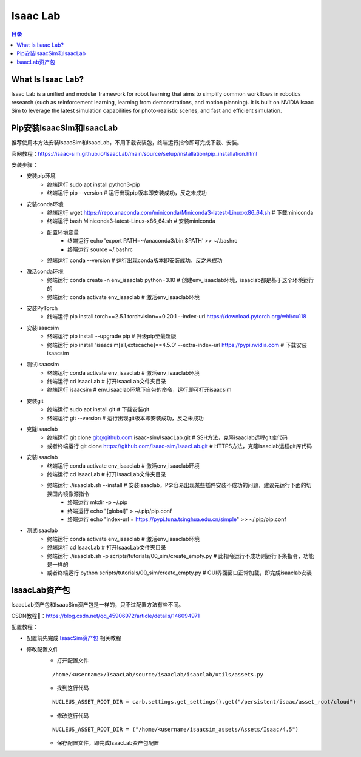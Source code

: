 Isaac Lab
==========
.. contents:: 目录

What Is Isaac Lab?
------------------
Isaac Lab is a unified and modular framework for robot learning that aims to simplify common workflows in robotics research (such as reinforcement learning, learning from demonstrations, and motion planning). It is built on NVIDIA Isaac Sim to leverage the latest simulation capabilities for photo-realistic scenes, and fast and efficient simulation.

Pip安装IsaacSim和IsaacLab
-------------------------
推荐使用本方法安装IsaacSim和IsaacLab，不用下载安装包，终端运行指令即可完成下载、安装。

官网教程：https://isaac-sim.github.io/IsaacLab/main/source/setup/installation/pip_installation.html

安装步骤：

- 安装pip环境
	- 终端运行 sudo apt install python3-pip
	- 终端运行 pip --version # 运行出现pip版本即安装成功，反之未成功
- 安装conda环境
	- 终端运行 wget https://repo.anaconda.com/miniconda/Miniconda3-latest-Linux-x86_64.sh # 下载miniconda
	- 终端运行 bash Miniconda3-latest-Linux-x86_64.sh # 安装miniconda
	- 配置环境变量
		- 终端运行 echo 'export PATH=~/anaconda3/bin:$PATH' >> ~/.bashrc
		- 终端运行 source ~/.bashrc
	- 终端运行 conda --version # 运行出现conda版本即安装成功，反之未成功
- 激活conda环境
	- 终端运行 conda create -n env_isaaclab python=3.10 # 创建env_isaaclab环境，isaaclab都是基于这个环境运行的
	- 终端运行 conda activate env_isaaclab # 激活env_isaaclab环境
- 安装PyTorch
	- 终端运行 pip install torch==2.5.1 torchvision==0.20.1 --index-url https://download.pytorch.org/whl/cu118
- 安装isaacsim
	- 终端运行 pip install --upgrade pip # 升级pip至最新版
	- 终端运行 pip install 'isaacsim[all,extscache]==4.5.0' --extra-index-url https://pypi.nvidia.com # 下载安装isaacsim
- 测试isaacsim
	- 终端运行 conda activate env_isaaclab # 激活env_isaaclab环境
	- 终端运行 cd IsaacLab # 打开IsaacLab文件夹目录
	- 终端运行 isaacsim # env_isaaclab环境下自带的命令，运行即可打开isaacsim
- 安装git
	- 终端运行 sudo apt install git # 下载安装git
	- 终端运行 git --version # 运行出现git版本即安装成功，反之未成功
- 克隆isaaclab
	- 终端运行 git clone git@github.com:isaac-sim/IsaacLab.git # SSH方法，克隆isaaclab远程git库代码
	- 或者终端运行 git clone https://github.com/isaac-sim/IsaacLab.git # HTTPS方法，克隆isaaclab远程git库代码
- 安装isaaclab
	- 终端运行 conda activate env_isaaclab # 激活env_isaaclab环境
	- 终端运行 cd IsaacLab # 打开IsaacLab文件夹目录
	- 终端运行 ./isaaclab.sh --install # 安装isaaclab，PS:容易出现某些插件安装不成功的问题，建议先运行下面的切换国内镜像源指令
		- 终端运行 mkdir -p ~/.pip
		- 终端运行 echo "[global]" > ~/.pip/pip.conf
		- 终端运行 echo "index-url = https://pypi.tuna.tsinghua.edu.cn/simple" >> ~/.pip/pip.conf
- 测试isaaclab
	- 终端运行 conda activate env_isaaclab # 激活env_isaaclab环境
	- 终端运行 cd IsaacLab # 打开IsaacLab文件夹目录
	- 终端运行 ./isaaclab.sh -p scripts/tutorials/00_sim/create_empty.py # 此指令运行不成功则运行下条指令，功能是一样的
	- 或者终端运行 python scripts/tutorials/00_sim/create_empty.py # GUI界面窗口正常加载，即完成isaaclab安装

IsaacLab资产包
---------------
IsaacLab资产包和IsaacSim资产包是一样的，只不过配置方法有些不同。

CSDN教程🔗：https://blog.csdn.net/qq_45906972/article/details/146094971

配置教程：

- 配置前先完成 `IsaacSim资产包 <https://drestryrobot.readthedocs.io/zh-cn/latest/%E6%8A%80%E6%9C%AF%E6%80%BB%E7%BB%93/IsaacSim.html#isaacsim>`_ 相关教程
- 修改配置文件
	- 打开配置文件
	::

		/home/<username>/IsaacLab/source/isaaclab/isaaclab/utils/assets.py
	- 找到这行代码 
	::

		NUCLEUS_ASSET_ROOT_DIR = carb.settings.get_settings().get("/persistent/isaac/asset_root/cloud")
	- 修改这行代码
	::

		NUCLEUS_ASSET_ROOT_DIR = ("/home/<username/isaacsim_assets/Assets/Isaac/4.5")
	- 保存配置文件，即完成IsaacLab资产包配置



